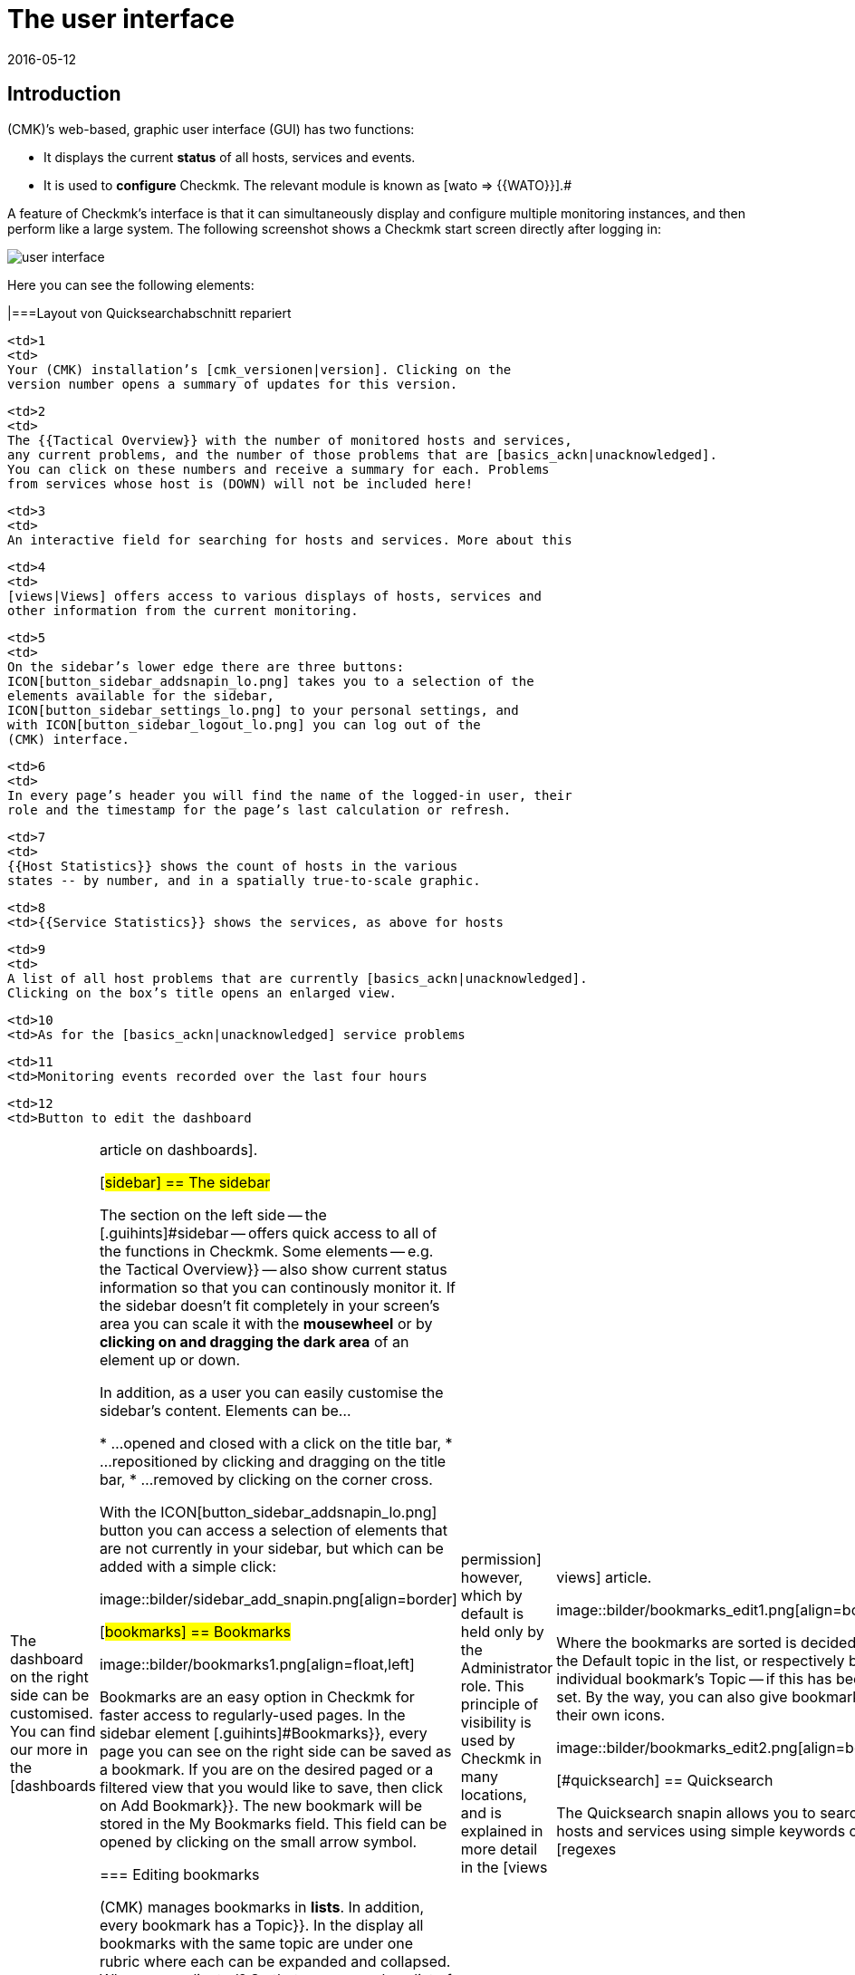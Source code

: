 = The user interface
:revdate: 2016-05-12
:title: The most important elements in the web interface
:description: After the first login to the web interface you land on a basic overview page. The most important elements are explained here.


== Introduction

(CMK)’s web-based, graphic user interface (GUI) has two functions:

* It displays the current *status* of all hosts, services and events.
* It is used to *configure* Checkmk. The relevant module is known as [wato => {{WATO}}].# 

A feature of Checkmk’s interface is that it can simultaneously display and
configure multiple monitoring instances, and then perform like a large system. The
following screenshot shows a Checkmk start screen directly after logging in:

image::bilder/user_interface.png[align=center]

Here you can see the following elements:

[cols=, ]
|===Layout von Quicksearchabschnitt repariert

  <td>1
  <td>
  Your (CMK) installation’s [cmk_versionen|version]. Clicking on the
  version number opens a summary of updates for this version.
  


  <td>2
  <td>
  The {{Tactical Overview}} with the number of monitored hosts and services,
  any current problems, and the number of those problems that are [basics_ackn|unacknowledged].
  You can click on these numbers and receive a summary for each. Problems
  from services whose host is (DOWN) will not be included here!
  


  <td>3
  <td>
  An interactive field for searching for hosts and services. More about this
[user_interface#quicksearch|later below&nbsp;&#8230;]
  


  <td>4
  <td>
  [views|Views] offers access to various displays of hosts, services and
  other information from the current monitoring.
  


  <td>5
  <td>
  On the sidebar’s lower edge there are three buttons:
  ICON[button_sidebar_addsnapin_lo.png] takes you to a selection of the
  elements available for the sidebar,
  ICON[button_sidebar_settings_lo.png] to your personal settings, and
  with ICON[button_sidebar_logout_lo.png] you can log out of the
  (CMK) interface.
  


  <td>6
  <td>
  In every page’s header you will find the name of the logged-in user, their
  role and the timestamp for the page’s last calculation or refresh.
  


  <td>7
  <td>
  {{Host Statistics}} shows the count of hosts in the various
  states -- by number, and in a spatially true-to-scale graphic.
  


  <td>8
  <td>{{Service Statistics}} shows the services, as above for hosts


  <td>9
  <td>
  A list of all host problems that are currently [basics_ackn|unacknowledged].
  Clicking on the box’s title opens an enlarged view.
  


  <td>10
  <td>As for the [basics_ackn|unacknowledged] service problems


  <td>11
  <td>Monitoring events recorded over the last four hours


  <td>12
  <td>Button to edit the dashboard

|===

The dashboard on the right side can be customised. You can find our more in
the [dashboards|article on dashboards].

[#sidebar]
== The sidebar

The section on the left side -- the [.guihints]#sidebar# -- offers quick access to all
of the functions in Checkmk. Some elements -- e.g. the [.guihints]#Tactical Overview}}# 
-- also show current status information so that you can continously monitor
it. If the sidebar doesn’t fit completely in your screen’s area you can
scale it with the *mousewheel* or by *clicking on and dragging the
dark area* of an element up or down.

In addition, as a user you can easily customise the sidebar's content.
Elements can be...

* ...opened and closed with a click on the title bar,
* ...repositioned by clicking and dragging on the title bar,
* ...removed by clicking on the corner cross.

With the ICON[button_sidebar_addsnapin_lo.png] button you can access a
selection of elements that are not currently in your sidebar, but which can
be added with a simple click:

image::bilder/sidebar_add_snapin.png[align=border]

[#bookmarks]
== Bookmarks

image::bilder/bookmarks1.png[align=float,left]

Bookmarks are an easy option in Checkmk for faster access to regularly-used
pages.  In the sidebar element [.guihints]#Bookmarks}},# every page you can see on the
right side can be saved as a bookmark. If you are on the desired paged or a
filtered view that you would like to save, then click on [.guihints]#Add Bookmark}}.# The
new bookmark will be stored in the [.guihints]#My Bookmarks# field. This field can
be opened by clicking on the small arrow symbol.

=== Editing bookmarks

(CMK) manages bookmarks in *lists*. In addition, every bookmark has
a [.guihints]#Topic}}.#  In the display all bookmarks with the same topic are under one
rubric where each can be expanded and collapsed. Why so complicated? So that
you can make a list of bookmarks visible to other users. In this way, for
your company you can build a navigation structure for specific views and even
to external pages. Every user can nonetheless still manage their own bookmarks.

The [.guihints]#EDIT# button accesses the bookmarks manager:

image::bilder/bookmarks_main.png[align=border]

You can either edit existing lists with ICON[icon_edit.png], or
create a completely new list with [.guihints]#New}}.# The [.guihints]#Title# for a list
in the [.guihints]#General Properties# is not important --
it is only used for management.
Via [.guihints]#Make available for all users# you can make the bookmark visible to
all other users. This requires an [wato_user|permission] however, which by default
is held only by the [.guihints]#Administrator# role. This principle of visibility is
used by Checkmk in many locations, and is explained in more detail in the
[views|views] article.

image::bilder/bookmarks_edit1.png[align=border]

Where the bookmarks are sorted is decided by
the [.guihints]#Default topic# in the list, or respectively by an individual bookmark’s
[.guihints]#Topic# -- if this has been set. By the way, you can also give bookmarks their
own icons.

image::bilder/bookmarks_edit2.png[align=border]


[#quicksearch]
== Quicksearch

The Quicksearch snapin allows you to search for hosts and services using simple
keywords or [regexes|regular expressions]. You will see the results live as you
type them in a drop-down list below the search field. You can then use this
list to call up the views of the elements found.

image::bilder/quicksearch3.png[align=float,left]

In addition to the free search, you can also set and combine filters
explicitly -- for example, to search for specific services on specific hosts. A search
coded with `h: ^myhost s: myservice` will find all services that contain
`myservice` and which run on hosts starting with `myhost`.

You can also use the filters multiple times and in combination. Multiple
instances of a filter are linked with *OR*, different filters with
*AND*. Exception: Multiple host tag filters (tg:) are always linked with
*AND*. If you do not set any filters, the search automatically passes
through the filters for host name, host aliases, host address, and service
description -- in that order. You can adjust the default filters and their order
in [.guihints]#WATO => Global Settings => UserInterface => Quicksearchsearch order}}.# 

The following filters are available:

[cols=20,10,20,20, options="header"]
|===


|Filter
|Command
|Auto-Search
|Linkage
|Example


|Host-ID
|h:
|Yes
|OR
|h: oracle


|Service description
|s:
|Yes
|OR
|s: cpu h: myhost 


|Host group
|hg:
|No
|OR
|hg: server hg: database


|Service group
|sg:
|No
|OR
|sg: testing s: myservice


|Host adress
|ad:
|Yes
|OR
|ad: 192.168.200. s: test


|Host alias
|al:
|Yes
|OR
|al: database al: _db


|Host tag
|tg:
|Yes
|AND
|tg: windows tg: testing

|===

In combination with regular expressions, this results in precise, complex
filter possibilities, such as `h: ^My.*Host$ s: ^my.*(\d|test)$ tg: mytag
tg: mytest`. This would find: Services that begin with `my` and end
with a _digit_ or `test`, run on hosts that begin with `my`
and end with `host`, and finally have the two host tags `mytag`
and `mytest`.

You can use regular expressions for any single filter -- but not for every
combination. As soon as you set group or host tag filters in addition to host
or service filters (name, address, alias), the former must be specified
explicitly, for example `hg: web server s: (apache|nginx)`. Accordingly,
`hg: Web.* s: (apache|nginx)` does *not* work. Background: The
different filters address different sources with different data structures and
functions. However, as mentioned above, you can also search for specific host
groups using patterns, `hg: .*server`, in order to use them in queries.

In the background, [livestatus|livestatus queries] are created from these
searches. For example, `h: localhost s: mem s: cpu h:switch-intern`
would become:

[source,bash]
----
OMD[mysitemysite]:~$ :lq
GET services
Cache: reload
Columns: service_description host_name hostgroups servicegroups
Filter: host_name ~~ switch-intern
Filter: host_name ~~ localhost
Or: 2
Filter: service_description ~~ cpu
Filter: service_description ~~ mem
Or: 2
And: 2
Limit: 80

CPU utilization;localhost;;
Memory;localhost;;
CPU load;localhost;;
CPU utilization;myhost;;
Memory;myhost;;
CPU load;myhost;;

OMD[mysitemysite]:~$ :
----

You also see the value `Limit: 80` in the live status query above. The
dropdown list of the Quicksearch snapin is limited to these 80 hits by default.
You can however adjust the value in
[.guihints]#WATO => Global Settings => UserInterface => Numberof elements to show in Quicksearch}}.# 


== Themes
Since version VERSION[1.5.0b9] the GUI is available with two different themes: The theme [.guihints]#Modern# is activated by default, as seen here in the screenshot.

image::bilder/theme_switch_modern.png[]

However, you can alternatively switch to the old theme [.guihints]#Classic}},# whose screenshots you will encounter in many external articles and also in this manual.

To change the theme globally, open [.guihints]#WATO => Global Settings}},# scroll to the [.guihints]#User Interface# area and click the [.guihints]#Modern# button next to the [.guihints]#User interface theme# option. In the subsequent dialog you can then select the desired theme.

image::bilder/theme_switch_classic.png[]

Of course, you can also [wato_user#user_config_personal|define themes individually] for each user via [.guihints]#WATO => Users}}.# 
The option can be found respectively under [.guihints]#Personal Settings => UserInterface Theme}}.# 
Users can also change themes themselves in their [wato_user#personal_settings => {{PersonalSettings}}].# 
